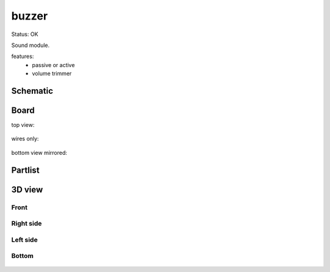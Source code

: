 ==================
buzzer
==================

Status: OK

Sound module.

features:
 - passive or active
 - volume trimmer
 

..  [[[cog
..  s=open('docs/template1.txt').read().format(project='buzzer')
..  cog.outl(s)
..  ]]]

Schematic
---------

      .. eagle-image:: buzzer.sch
                :resolution: 150

.. raw:: latex

  \newpage % hard pagebreak at exactly this position 

Board
-----

top view:

      .. eagle-image:: buzzer.brd
                :command:   display all
                :resolution: 300

wires only:

      .. eagle-image:: buzzer.brd
                :resolution: 300
                :layers: document, pads, vias, top, dimension

bottom view mirrored:

      .. eagle-image:: buzzer.brd
                :resolution: 300
                :layers: pads, vias, bottom, dimension
                :mirror:


Partlist
--------

      .. eagle-partlist:: buzzer.brd
            :header: part, value , position

3D view
-------

-----
Front
-----

      .. eagle-image3d:: buzzer.brd

----------
Right side
----------

      .. eagle-image3d:: buzzer.brd
            :pcbrotate:  90,45,90

---------
Left side
---------

      .. eagle-image3d:: buzzer.brd
            :pcbrotate:  90,-45,-90

------
Bottom
------

      .. eagle-image3d:: buzzer.brd
            :pcbrotate:  0,0,180


          

..  [[[end]]]
